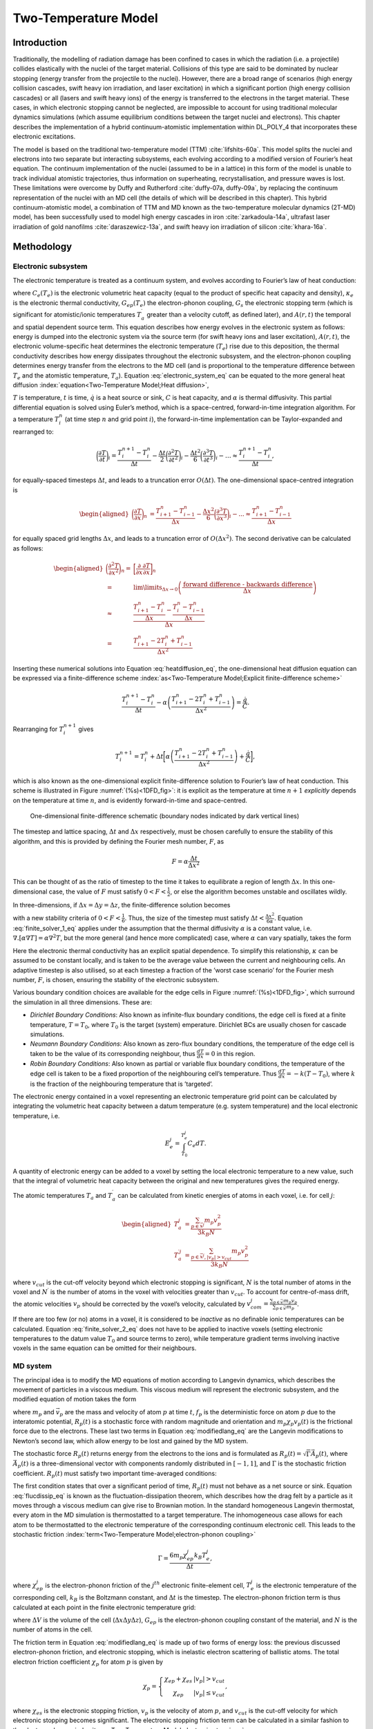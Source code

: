 Two-Temperature Model
=====================

Introduction
------------

Traditionally, the modelling of radiation damage has been confined to
cases in which the radiation (i.e. a projectile) collides elastically
with the nuclei of the target material. Collisions of this type are said
to be dominated by nuclear stopping (energy transfer from the projectile
to the nuclei). However, there are a broad range of scenarios (high
energy collision cascades, swift heavy ion irradiation, and laser
excitation) in which a significant portion (high energy collision
cascades) or all (lasers and swift heavy ions) of the energy is
transferred to the electrons in the target material. These cases, in
which electronic stopping cannot be neglected, are impossible to account
for using traditional molecular dynamics simulations (which assume
equilibrium conditions between the target nuclei and electrons). This
chapter describes the implementation of a hybrid continuum-atomistic
implementation within DL_POLY_4 that incorporates these electronic
excitations.

The model is based on the traditional two-temperature model
(TTM) :cite:`lifshits-60a`. This model splits the nuclei and
electrons into two separate but interacting subsystems, each evolving
according to a modified version of Fourier’s heat equation. The
continuum implementation of the nuclei (assumed to be in a lattice) in
this form of the model is unable to track individual atomistic
trajectories, thus information on superheating, recrystallisation, and
pressure waves is lost. These limitations were overcome by Duffy and
Rutherford :cite:`duffy-07a, duffy-09a`, by replacing the
continuum representation of the nuclei with an MD cell (the details of
which will be described in this chapter). This hybrid
continuum-atomistic model, a combination of TTM and MD known as the
two-temperature molecular dynamics (2T-MD) model, has been successfully
used to model high energy cascades in
iron :cite:`zarkadoula-14a`, ultrafast laser irradiation of
gold nanofilms :cite:`daraszewicz-13a`, and swift heavy ion
irradiation of silicon :cite:`khara-16a`.

Methodology
-----------

Electronic subsystem
~~~~~~~~~~~~~~~~~~~~

The electronic temperature is treated as a continuum system, and evolves
according to Fourier’s law of heat conduction:

.. math::
   :label: electronic_system_eq

   \label{eq:electronic_system}
   C_e(T_e) \frac{\partial T_e}{\partial t} - \nabla . [\kappa_e \nabla T_e ] = -G_{ep}(T_e - T_a) + G_s T^{\prime}_a + A(r,t),

where :math:`C_e(T_e)` is the electronic volumetric heat capacity (equal
to the product of specific heat capacity and density), :math:`\kappa_e`
is the electronic thermal conductivity, :math:`G_{ep}(T_e)` the
electron-phonon coupling, :math:`G_s` the electronic stopping term
(which is significant for atomistic/ionic temperatures
:math:`T^{\prime}_a` greater than a velocity cutoff, as defined later),
and :math:`A(r,t)` the temporal and spatial dependent source term. This
equation describes how energy evolves in the electronic system as
follows: energy is dumped into the electronic system via the source term
(for swift heavy ions and laser excitation), :math:`A(r,t)`, the
electronic volume-specific heat determines the electronic temperature
(:math:`T_e`) rise due to this deposition, the thermal conductivity
describes how energy dissipates throughout the electronic subsystem, and
the electron-phonon coupling determines energy transfer from the
electrons to the MD cell (and is proportional to the temperature
difference between :math:`T_e` and the atomistic temperature,
:math:`T_a`).
Equation :eq:`electronic_system_eq` can be
equated to the more general heat diffusion :index:`equation<Two-Temperature Model;Heat diffusion>`,

.. math::
   :label: heatdiffusion_eq

   \label{eq:heatdiffusion}
   \frac{\partial T}{\partial t} - \alpha \nabla^2 T = \frac{\dot{q}}{C},

:math:`T` is temperature, :math:`t` is time, :math:`\dot{q}` is a heat
source or sink, :math:`C` is heat capacity, and :math:`\alpha` is
thermal diffusivity. This partial differential equation is solved using
Euler’s method, which is a space-centred, forward-in-time integration
algorithm. For a temperature :math:`T_{i}^{n}` (at time step :math:`n`
and grid point :math:`i`), the forward-in-time implementation can be
Taylor-expanded and rearranged to:

.. math:: \bigg(\frac{\partial T}{\partial t}\bigg)_i = \frac{T_{i}^{n+1} - T_{i}^{n}}{\Delta t} - \frac{\Delta t}{2}\bigg(\frac{\partial^2 T}{\partial t^2}\bigg)_i  - \frac{\Delta t^2}{6}\bigg(\frac{\partial^3 T}{\partial t^3}\bigg)_i - \dots \approx \frac{T_{i}^{n+1} - T_{i}^{n}}{\Delta t} ,

for equally-spaced timesteps :math:`\Delta t`, and leads to a truncation
error :math:`O(\Delta t)`. The one-dimensional space-centred integration
is

.. math::

   \begin{aligned}
   \bigg(\frac{\partial T}{\partial x}\bigg)_n &= \frac{T_{i+1}^{n} - T_{i-1}^{n}}{\Delta x} - \frac{\Delta x^2}{6}\bigg(\frac{\partial^3 T}{\partial x^3}\bigg)_i - ... \approx \frac{T_{i+1}^{n} - T_{i-1}^{n}}{\Delta x}\end{aligned}

for equally spaced grid lengths :math:`\Delta x`, and leads to a
truncation error of :math:`O(\Delta x^2)`. The second derivative can be
calculated as follows:

.. math::

   \begin{aligned}
   \bigg(\frac{\partial^2 T}{\partial x^2}\bigg)_n =& \bigg[ \frac{\partial}{\partial x} \frac{\partial T}{\partial x}\bigg]_n \nonumber \\
    =& \lim\limits_{\Delta x \to 0} \left(\frac{\text{forward difference - backwards difference}}{\Delta x}\right) \nonumber \\
   \approx& \frac{\frac{T_{i+1}^{n} - T_{i}^n}{\Delta x} - \frac{T_{i}^{n} - T_{i-1}^{n}}{\Delta x} }{\Delta x} \nonumber \\
   =& \frac{T_{i+1}^{n} - 2T_{i}^n + T_{i-1}^{n}}{\Delta x^2}\end{aligned}

Inserting these numerical solutions into Equation
:eq:`heatdiffusion_eq`, the one-dimensional heat
diffusion equation can be expressed via a finite-difference scheme 
:index:`as<Two-Temperature Model;Explicit finite-difference scheme>`

.. math:: \frac{T_{i}^{n+1} - T_{i}^n}{\Delta t} - \alpha \left(\frac{T_{i+1}^{n} - 2T_{i}^n + T_{i-1}^{n}}{\Delta x^2}\right) = \frac{\dot{q}}{C}.

Rearranging for :math:`T_{i}^{n+1}` gives

.. math:: T_{i}^{n+1}  = T_{i}^n + \Delta t \bigg[  \alpha \left(\frac{T_{i+1}^{n} - 2T_{i}^n + T_{i-1}^n}{\Delta x^2}\right) + \frac{\dot{q}}{C}  \bigg],

which is also known as the one-dimensional explicit finite-difference
solution to Fourier’s law of heat conduction. This scheme is illustrated
in Figure :numref:`(%s)<1DFD_fig>`: it is explicit as the temperature at
time :math:`n+1` *explicitly* depends on the temperature at time
:math:`n`, and is evidently forward-in-time and space-centred.

.. figure:: Images/finitediff.svg
   :alt: One-dimensional finite-difference schematic
   :width: 60.0%
   :name: 1DFD_fig
   :class: vector-diagram
   :figclass: centre-fig

   One-dimensional finite-difference schematic (boundary nodes indicated
   by dark vertical lines)

The timestep and lattice spacing, :math:`\Delta t` and :math:`\Delta x`
respectively, must be chosen carefully to ensure the stability of this
algorithm, and this is provided by defining the Fourier mesh number,
:math:`F`, as

.. math:: F = \alpha \frac{\Delta t}{\Delta x^2}

This can be thought of as the ratio of timestep to the time it takes to
equilibrate a region of length :math:`\Delta x`. In this one-dimensional
case, the value of :math:`F` must satisfy :math:`0 < F < \frac{1}{2}`,
or else the algorithm becomes unstable and oscillates wildly.

In three-dimensions, if :math:`\Delta x = \Delta y = \Delta z`, the
finite-difference solution becomes

.. math::
   :label: finite_solver_1_eq

   \begin{aligned}
   T_{i,j,k}^{n+1}  =& T_{i,j,k}^n + \Delta t \bigg[  \alpha \left(\frac{T_{i+1,j,k}^n + T_{i-1,j,k}^{n} + T_{i,j+1,k}^n + T_{i,j-1,k}^{n} + T_{i,j,k+1}^n + T_{i-1,j,k-1}^{n} - 6T_{i,j,k}^n}{\Delta x^2}\right) + \frac{\dot{q}}{C}  \bigg] \nonumber \\
   =& T_{i,j,k}^n + F [T_{i+1,j,k}^n + T_{i-1,j,k}^{n} + T_{i,j+1,k}^n + T_{i,j-1,k}^{n} + T_{i,j,k+1}^n + T_{i-1,j,k-1}^{n} - 6T_{i,j,k}^n] +  \Delta t  \frac{\dot{q}}{C} \label{eq:finite_solver_1},\end{aligned}

with a new stability criteria of :math:`0 < F < \frac{1}{6}`. Thus, the
size of the timestep must satisfy
:math:`\Delta t < \frac{\Delta x^2}{6 \alpha}`. Equation
:eq:`finite_solver_1_eq` applies under the
assumption that the thermal diffusivity :math:`\alpha` is a constant
value, i.e. :math:`\nabla . [\alpha \nabla T ] = \alpha \nabla^2 T`, but
the more general (and hence more complicated) case, where :math:`\alpha`
can vary spatially, takes the form

.. math::
   :label: finite_solver_2_eq

   \begin{aligned}
   T_{i,j,k}^{n+1}  =& \frac{\Delta t}{\Delta x^2} \left( \frac{\kappa \big[ \frac{1}{2} (T^n_{i+1,j,k} + T^n_{i,j,k})  \big]}{C(T^n_{i,j,k})} (T^n_{i+1,j,k} - T^n_{i,j,k}) +  \frac{\kappa \big[ \frac{1}{2} (T^n_{i-1,j,k} + T^n_{i,j,k})  \big]}{C(T^n_{i,j,k})} (T^n_{i-1,j,k} - T^n_{i,j,k}) \right) \nonumber \\
   +& \frac{\Delta t}{\Delta y^2} \left( \frac{\kappa \big[ \frac{1}{2} (T^n_{i,j+1,k} + T^n_{i,j,k})  \big]}{C(T^n_{i,j,k})} (T^n_{i,j+1,k} - T^n_{i,j,k}) +  \frac{\kappa \big[ \frac{1}{2} (T^n_{i,j-1,k} + T^n_{i,j,k})  \big]}{C(T^n_{i,j,k})} (T^n_{i,j-1,k} - T^n_{i,j,k}) \right) \nonumber \\
   +& \frac{\Delta t}{\Delta z^2} \left( \frac{\kappa \big[ \frac{1}{2} (T^n_{i,j,k+1} + T^n_{i,j,k})  \big]}{C(T^n_{i,j,k})} (T^n_{i,j,k+1} - T^n_{i,j,k}) + \frac{\kappa \big[ \frac{1}{2} (T^n_{i,j,k-1} + T^n_{i,j,k})  \big]}{C(T^n_{i,j,k})} (T^n_{i,j,k-1} - T^n_{i,j,k}) \right) \nonumber \\
   +& \Delta t \frac{\dot{q^n_{i,j,k}}}{C^n_{i,j,k}} \label{eq:finite_solver_2}.\end{aligned}

Here the electronic thermal conductivity has an explicit spatial
dependence. To simplify this relationship, :math:`\kappa` can be assumed
to be constant locally, and is taken to be the average value between the
current and neighbouring cells. An adaptive timestep is also utilised,
so at each timestep a fraction of the ’worst case scenario’ for the
Fourier mesh number, :math:`F`, is chosen, ensuring the stability of the
electronic subsystem.


.. index::
   single: Two-Temperature Model;boundary conditions

Various boundary condition choices are available for the edge cells in
Figure :numref:`(%s)<1DFD_fig>`, which surround the simulation in all three
dimensions. These are:

-  *Dirichlet Boundary Conditions*: Also known as infinite-flux boundary
   conditions, the edge cell is fixed at a finite temperature,
   :math:`T = T_0`, where :math:`T_0` is the target (system) emperature.
   Dirichlet BCs are usually chosen for cascade simulations.

-  *Neumann Boundary Conditions*: Also known as zero-flux boundary
   conditions, the temperature of the edge cell is taken to be the value
   of its corresponding neighbour, thus :math:`\frac{dT}{dx} = 0` in
   this region.

-  *Robin Boundary Conditions*: Also known as partial or variable flux
   boundary conditions, the temperature of the edge cell is taken to be
   a fixed proportion of the neighbouring cell’s temperature. Thus
   :math:`\frac{dT}{dx} = -k (T-T_0)`, where :math:`k` is the fraction
   of the neighbouring temperature that is ’targeted’.

The electronic energy contained in a voxel representing an electronic
temperature grid point can be calculated by integrating the volumetric
heat capacity between a datum temperature (e.g. system temperature) and
the local electronic temperature, i.e.

.. math:: E_{e}^{j} = \int_{T_{0}}^{T_{e}^{j}} C_{e} dT.

A quantity of electronic energy can be added to a voxel by setting the
local electronic temperature to a new value, such that the integral of
volumetric heat capacity between the original and new temperatures gives
the required energy.

The atomic temperatures :math:`T_a` and :math:`T_a^{\prime}` can be
calculated from kinetic energies of atoms in each voxel, i.e. for cell
:math:`j`:

.. math::

   \begin{aligned}
   T_{a}^{j}          &= \frac{\sum_{p \in \vec{x}^j} m_p v_p^2}{3 k_B N} \\
   T_{a}^{\prime j} &= \frac{\sum_{p \in \vec{x}^j, |v_p | > v_{cut}} m_p v_p^2}{3 k_B N^{\prime}}\end{aligned}

where :math:`v_{cut}` is the cut-off velocity beyond which electronic
stopping is significant, :math:`N` is the total number of atoms in the
voxel and :math:`N^{\prime}` is the number of atoms in the voxel with
velocities greater than :math:`v_{cut}`. To account for centre-of-mass
drift, the atomic velocities :math:`\underline{v}_p` should be corrected
by the voxel’s velocity, calculated by
:math:`\underline{v}^j_{com} = \frac{\sum_{p \in \vec{x}^j} m_p \underline{v}_p}{\sum_{p \in \vec{x}^j} m_p}`.

If there are too few (or no) atoms in a voxel, it is considered to be
*inactive* as no definable ionic temperatures can be calculated.
Equation :eq:`finite_solver_2_eq` does not have
to be applied to inactive voxels (setting electronic temperatures to the
datum value :math:`T_0` and source terms to zero), while temperature
gradient terms involving inactive voxels in the same equation can be
omitted for their neighbours.

MD system
~~~~~~~~~

The principal idea is to modify the MD equations of motion according to
Langevin dynamics, which describes the movement of particles in a
viscous medium. This viscous medium will represent the electronic
subsystem, and the modified equation of motion takes the form

.. math::
   :label: modifiedlang_eq

   \label{eq:modifiedlang}
   {d \underline{v}_{p}(t) \over d t} = {\underline{{f}_{p}(t)+\underline{R}_{p}(t)} \over
   m_{p}} - \chi_{p} \; \underline{v}_{p}(t),

where :math:`m_p` and :math:`\vec{v}_p` are the mass and velocity of
atom :math:`p` at time :math:`t`, :math:`\underline{f}_{p}` is the
deterministic force on atom :math:`p` due to the interatomic potential,
:math:`\underline{R}_{p}(t)` is a stochastic force with random magnitude
and orientation and :math:`m_{p} \chi_{p} \underline{v}_{p}(t)` is the
frictional force due to the electrons. These last two terms in Equation
:eq:`modifiedlang_eq` are the Langevin
modifications to Newton’s second law, which allow energy to be lost and
gained by the MD system.

The stochastic force :math:`\underline{R}_{p}(t)` returns energy from
the electrons to the ions and is formulated as
:math:`\underline{R}_{p}(t) = \sqrt{\Gamma} \vec{A}_{p}(t)`, where
:math:`\vec{A}_{p}(t)` is a three-dimensional vector with components
randomly distributed in :math:`[-1,1]`, and :math:`\Gamma` is the
stochastic friction coefficient. :math:`\underline{R}_{p}(t)` must
satisfy two important time-averaged conditions:

.. math::
   :label: flucdissip_eq

   \begin{aligned}
   \langle \underline{R}_{p}(t) \rangle =& 0, \\
   \langle \underline{R}_{p}(t) \cdot \underline{R}_{q}(t^{\prime}) \rangle &\propto& \delta_{pq} \delta (t-t^{\prime}) \label{eq:flucdissip}\end{aligned}

The first condition states that over a significant period of time,
:math:`\underline{R}_{p}(t)` must not behave as a net source or sink.
Equation :eq:`flucdissip_eq` is known as the
fluctuation-dissipation theorem, which describes how the drag felt by a
particle as it moves through a viscous medium can give rise to Brownian
motion. In the standard homogeneous Langevin thermostat, every atom in
the MD simulation is thermostatted to a target temperature. The
inhomogeneous case allows for each atom to be thermostatted to the
electronic temperature of the corresponding continuum electronic cell.
This leads to the stochastic friction 
:index:`term<Two-Temperature Model;electron-phonon coupling>`

.. math:: \Gamma = \frac{6 m_{p} \chi_{ep}^j k_B T_e^j}{\Delta t},

where :math:`\chi_{ep}^j` is the electron-phonon friction of the
:math:`j^{th}` electronic finite-element cell, :math:`T_e^j` is the
electronic temperature of the corresponding cell, :math:`k_B` is the
Boltzmann constant, and :math:`\Delta t` is the timestep. The
electron-phonon friction term is thus calculated at each point in the
finite electronic temperature grid:

.. math::
   :label: chiep_eq

   \label{eq:chiep}
   \chi_{ep} = \frac{G_{ep} \Delta V}{3 k_B N},

where :math:`\Delta V` is the volume of the cell
(:math:`\Delta x \Delta y \Delta z`), :math:`G_{ep}` is the
electron-phonon coupling constant of the material, and :math:`N` is the
number of atoms in the cell.

The friction term in Equation :eq:`modifiedlang_eq`
is made up of two forms of energy loss: the previous discussed
electron-phonon friction, and electronic stopping, which is inelastic
electron scattering of ballistic atoms. The total electron friction
coefficient :math:`\chi_p` for atom :math:`p` is given by

.. math::

   \chi_{p} = \left\{ \begin{array} {l@{\quad:\quad}l}
   \chi_{ep} + \chi_{es} & | v_p | > v_{cut} \\
   \chi_{ep} & | v_p | \le v_{cut}
   \end{array} \right. ,

where :math:`\chi_{es}` is the electronic stopping friction,
:math:`\underline{v}_{p}` is the velocity of atom :math:`p`, and
:math:`v_{cut}` is the cut-off velocity for which electronic stopping
becomes significant. The electronic stopping friction term can be
calculated in a similar fashion to the electron-phonon 
:index:`term<Two-Temperature Model;electronic stopping>`:

.. math::
   :label: chies_eq

   \label{eq:chies}
   \chi_{es} = \frac{G_{s} \Delta V}{3 k_B N^{\prime}}

where :math:`N^{\prime}` is the number of atoms in the cell with
velocities greater than :math:`v_{cut}`. Note that this term is set to
zero when :math:`N^{\prime} = 0`.

From Equations :eq:`modifiedlang_eq`,
:eq:`chiep_eq` and :eq:`chies_eq`, the
differences between the contributions from electron-phonon coupling and
electronic stopping are evident. Electron-phonon coupling allows energy
to flow to and from the lattice (depending on the temperature gradient
between ions and electrons), whereas electronic stopping acts solely as
an energy loss mechanism for the lattice.

.. figure:: Images/ttmheatbath.svg 
   :name: heatbath_fig 
   :width: 40.0%
   :figclass: centre-fig

   Schematic of thermodynamic coupling and processes in 2T-MD model

Figure :numref:`(%s)<heatbath_fig>` illustrates these processes
for swift heavy ion simulations, and highlights how the MD cell is now
thermostatted to a heat bath. The lattice will reach local equilibrium
with the electron gas, which is thermostatted to the heat bath, thus
eventually driving both subsystems to the chosen ambient temperature.
Energy can only be removed from the system via the electron gas; this is
justified due to how slow lattice heat diffusion is in comparison to
electronic heat diffusion.

.. index:: single: ensemble;Inhomogeneous Langevin NVT

It is possible to use the inhomogeneous Langevin thermostat (Equation
:eq:`modifiedlang_eq`) on its own without coupling
it to the electronic temperature grid, but still enhancing the total
Langevin friction term for atoms with velocities greater than a cut-off
value:cite:`zarkadoula-13a`. In this case, the stochastic
friction coefficient :math:`\Gamma` is modified to use the system
temperature :math:`T_0` instead of a local electronic temperature and to
take advantage of the enhanced friction coefficient when electronic
stopping applies, i.e.

.. math:: \Gamma = \frac{6 m_{p} \chi_{p} k_B T_0}{\Delta t}.

Simulation setup
----------------

There are three distinct types of irradiation that can be simulated
using the TTM (2T-MD) implementation in : swift heavy ions, laser
excitation, and high-energy cascades. These are conducted by splitting
the MD cell into discrete coarse-grained lattice ionic temperature (CIT)
voxels, and discretising the electronic system into coarse-grained
electronic temperature (CET) voxels. Energy can thus be exchanged
between the voxels and subsequently passed to or from the atoms within
each respective CIT. The volume of each CIT voxel must contain a
sufficient number of atoms so that thermal fluctuations of ions are
negligible and an ionic temperature can be defined: a good general
choice is a cube of length 10 Å in each direction. There is more
flexibility in choosing the number of CET voxels, as long as an integer
number of these overlap with the CIT grid: to simplify the connections
between the CET and CIT grids, equal-sized voxels for both systems will
be assumed from here on.

Cascades
~~~~~~~~

.. figure:: Images/cascades.svg
   :name: cascades_fig
   :width: 40.0% 
   :figclass: centre-fig
   
   Schematic of cascade simulation setup

High-energy cascades require no initial energy deposition into the
electronic system (i.e. :math:`\frac{dE}{dx} = 0`): instead, an ion is
initialised with a very high velocity. The electronic temperature (CET)
voxels extend further than the ionic temperature (CIT) voxels in all
directions, with open (Dirichlet) or semi-open (Robin) boundary
conditions in all dimensions to represent thermal electronic conduction
into the bulk, allowing the electronic temperature to converge towards
the initial system temperature :math:`T_0`.
(Figure :numref:`(%s)<cascades_fig>` gives an example schematic of
this simulation setup.) Stochastic boundary conditions can be applied in
the ionic system to dampen the shock wave generated by the displacement
spike.


.. index:: single: Two-Temperature Model;swift heavy ions

Swift heavy ions
~~~~~~~~~~~~~~~~

.. figure:: Images/swiftheavyion.svg
   :name: SHI_fig 
   :width: 60.0% 
   :figclass: centre-fig

   Simulation setup for swift heavy ion impact.

Swift heavy ion systems can be modelled using an initial Gaussian
spatial energy deposition into the electronic system (i.e.
:math:`\frac{dE}{dx} > 0`) with either Gaussian or exponentially
decaying temporal distribution in electronic temperature. The size of
the electronic temperature (CET) grid in the z-direction is set equal to
the size of the ionic temperature (CIT) grid in the same dimension,
while the CET voxels are extended over the corresponding CIT voxels in
the x- and y-directions. Boundary conditions can be set with no energy
flux in the z-direction and open or semi-open boundary conditions in x-
and y-directions. (Figure :numref:`(%s)<SHI_fig>` gives a schematic of
this simulation setup.) Stochastic boundary conditions can be applied to
the lattice system in lateral directions only to represent
non-negligible phononic thermal conductivity in semiconductors into the
builk. Similarly, while electronic thermal conduction in the lateral
directions is allowed, conduction parallel to impact is not. This
reflects the fact that the simulation represents a small cross-section
of the evolution of a micron-sized track.


.. index:: single: Two-Temperature Model;laser excitation
   
Laser excitation
~~~~~~~~~~~~~~~~

.. figure:: Images/laser.svg
   :name: laser_fig 
   :width: 80.0% 
   :figclass: centre-fig

   Simulation setup for laser irradiation.

Laser excitation systems can be modelled with an initial homogeneous
spatial energy deposition into the electronic system (either in all
three directions or in x- and y-directions with exponential decay in the
z-direction) with either Gaussian or exponentially decaying temporal
distribution in electronic temperature. (The energy deposition can be
specified for the fully homogeneous case either by setting
:math:`\frac{dE}{dx} > 0` or by giving values for the absorbed fluence
and penetration depth from the laser.) The size of the electronic
temperature (CET) grid is set to the same size as the ionic temperature
(CIT) grid, with zero-flux (Neumann) boundary conditions in all
directions. This setup (shown in Figure :numref:`laser_fig`)
represents a homogeneous laser excitation with the simulated part as a
small section of a larger photoexcited sample.

It is possible in such simulations for voxels to become empty due to
displacement of atoms from the laser source. These voxels are omitted
from electronic heat diffusion calculations, setting their electronic
temperatures to the background value :math:`T_0` and their source terms
to zero. Their associated spatial gradients in Equation
:eq:`finite_solver_2_eq` are also omitted for
neighbouring voxels.

Implementation
--------------

TTM with MD (2T-MD) has been implemented in DL_POLY_4 to take advantage
of the domain decomposition scheme used by the code, by dividing up the
coarse-grained ionic (CIT) and electronic (CET) temperature voxels as
evenly as possible among the processors based on location. This avoids
the need for each processor to hold copies of the entire CIT and CET
grids and provides good to excellent parallel scalability for larger
scale problems.

Coarse-grained ionic temperature (CIT) voxels are divided among
processors with overlapping voxels between two or more processors
assigned to the first processor in each direction. A boundary halo of
voxels is also included to allow communication of contributions to voxel
momenta, kinetic energies and atom counters between processors for
calculations of ionic temperatures. Since ionic temperatures are only
needed for finite-difference calculations of Equation
:eq:`electronic_system_eq`, some of these
communications only need to be applied in one direction for each
dimension.

The coarse-grained electronic temperature (CET) grid is considered as
integer multiples of the ionic temperature grid, with equal numbers in
both directions of each dimension. While this may provide more CET
voxels than requested by the user, the application of boundary
conditions in the correct places means that the finite-difference
calculations can be carried out in superfluous voxels without affecting
the result. The centre of the CET grid is located at the same place as
the CIT grid, matching the two up precisely: the electron-phonon,
electronic stopping and energy deposition source terms are only applied
in these CET voxels. Communications of electronic temperature can be
carried out both within each ‘copy’ of the ionic temperature grid and
between them: these need to be applied for each iteration (timestep) of
the finite-difference solver.

Communications to and from boundary halos for both CIT and CET grids
make use of MPI derived data types, which allow for single MPI send and
receive calls for grid values without needing to pack and unpack data.
This is the same communication technique used in DL_MESO for its lattice
Boltzmann equation code:cite:`seaton-13a` and has been shown
to give near-perfect parallel scaling to thousands of processors.

Functionality and directives
~~~~~~~~~~~~~~~~~~~~~~~~~~~~

The CONTROL file direction **ttm_calculate** can be used to switch on
the two-temperature model (2T-MD) as described above. If no other
information is provided, DL_POLY_4 will use default values for certain
required properties, but some information *must* be provided: if this
information is unavailable, DL_POLY_4 will terminate. The list of TTM
directives is given as part of Section
:ref:`control_options`: more details about these
directives are given below.

The inhomogeneous Langevin thermostat can be activated using the
directive **ensemble_method** with the **ttm** option in the CONTROL
file, specifying the electron-phonon friction term (:math:`\chi_{ep}`,
in ps\ :math:`^{-1}` using **ttm_e-phonon_friction**), electronic
stopping friction term (:math:`\chi_{es}`, in ps\ :math:`^{-1}` using
**ttm_e-stopping_friction**) and the cutoff atomic velocity for
electronic stopping (:math:`v_{cut}`, in Å ps\ :math:`^{-1}` using
**ttm_e-stopping_velocity**). This thermostat is required for 2T-MD
calculations but can also be used independently: these CONTROL file
directives therefore do not automatically switch on the two-temperature
model, but DL_POLY_4 will quit with an error message if TTM is selected
and the ensemble is not NVT or the ensemble method is not **ttm**.

By default, the inhomogeneous Langevin thermostat will be applied only
to particle thermal velocities, i.e. velocities that have been corrected
to remove the centre-of-mass flow calculated from its coarse-grained
ionic temperature (CIT) voxel. The directive **ttm_com_correction**
directive can be set to **full** for this default behaviour, **zdir** to
only correct the z-direction velocity component and use total velocity
components in the x- and y-directions, or **off** to omit all velocity
corrections and use total particle velocities. A warning message will
also be printed if the **fixed_com** option is switched on, as removal
of total centre-of-mass motion may affect the dynamics of systems with
electronic stopping effects.

The number of coarse-grained electronic temperature (CET) voxels is
specified in the CONTROL file with the directive
**ttm_num_elec_cellst**: by default, a grid of
:math:`50 \times 50 \times 50` will be used if this information is not
supplied by the user. The number of coarse-grained ionic temperature
(CIT) voxels in the z-direction is specified in CONTROL using the
directive **ttm_num_ion_cells**: the default number is 10, and the
number of voxels in x- and y-directions will be determined automatically
based on system size. The number of CET voxels must be at least the same
as CIT or larger: too few CET voxels will cause DL_POLY_4 to terminate.

.. index:: single: Two-Temperature Model;heat capacity

The volumetric heat capacity :math:`C_e` can be obtained for TTM
calculations in four different forms with their corresponding options
for the CONTROL file directive **ttm_heat_cap_model**:

-  A temperature-independent constant value (**constant**)\ 

   .. math:: C_e = C_0 \rho

-  A linear function of temperature up to a maximum at the Fermi
   temperature :math:`T_{f}` (**linear**)

   .. math:: C_e (T) = C_0 \rho \max \left(T/T_{f}, 1\right)

-  A hyperbolic tangent function of temperature (**tanh**)

   .. math:: C_e (T) = A \rho \tanh \left(10^{-4} B T\right)

-  A tabulated function of temperature supplied in a Ce.dat file
   (**tabulated**).

Note that the values given for the first three options are specific heat
capacities (:math:`C_0` and :math:`A` given in :math:`k_B` per atom by
the **ttm_heat_cap** directive), which are converted to volumetric heat
capacities by multiplying by the atomic density
:math:`\rho = \frac{N}{\Delta V}`. The atomic density is assumed to be
constant throughout the system, and this value can be set in one of
three ways: (1) a value can be calculated from the provided
configuration at the start (assuming all ionic temperature cells are
active), (2) the user can specifiy a value using the **ttm_dens**
directive in the CONTROL file and apply it using the **constant** option
for the **ttm_dens_model** directive, or (3) after energy deposition to
the electronic temperature grid, the value can be calculated dynamically
from active CITs when using the **dynamic** option for the
**ttm_dens_model** directive. In the latter case, the system or
user-specified atomic density is used during energy deposition.
Tabulated volumetric heat capacities are given in the Ce.dat file as
J m\ :math:`^{-3}` K:math:`^{-1}`, which are converted to
:math:`k_B` Å:math:`^{-3}`. If no heat capacity information is supplied,
DL_POLY_4 will assume a constant volumetric heat capacity of 1
:math:`k_B` per atom by default. In all cases, the electronic energy of
a given voxel can be determined from the product of cell volume and the
integral of the volumetric heat capacity between the system temperature
:math:`T_0` and its current electronic temperature :math:`T_e`.

.. index:: single: Two-Temperature Model;thermal conductivity

If the system is metallic (specified by the CONTROL directive
**ttm_metal** as on), a thermal conductivity needs to be supplied: no
default value is provided by . Four options are available with their
corresponding keywords for the CONTROL file directive
**ttm_elec_cond_model**:

-  An infinitely large value (**infinite**)

   .. math:: K_e = \infty

-  A temperature-independent constant value (**constant**)

   .. math:: K_e = K_0

-  A Drude-model (linear) function of temperature (**drude**)

   .. math:: K_e (T) = K_0 \frac{T}{T_0}

-  A tabulated function of temperature supplied in a Ke.dat file
   (**tabulated**).

All values (constants or tabulated) are supplied in
W m\ :math:`^{-1}` K:math:`^{-1}`. In the case of infinitely large
conductivity, all heat diffusion in the electronic subsystem is
instantaneous and all active CET voxels without source terms will be at
the same mean electronic temperature. The Drude model uses the
electronic temperature for a given voxel, while the tabulated function
will use either the ionic temperature for overlapping cells or the
system temperature for CET voxels beyond the CIT system.


.. index:: singe: Two-Temperature Model;thermal diffusivity

If the system is non-metallic (specified by **ttm_metal** as off in
CONTROL), a thermal diffusivity needs to be supplied: no default value
is provided by . Three options are available with their corresponding
options for the CONTROL file directive **ttm_diff_model**:

-  A temperature-independent constant value (**constant**)

   .. math:: D_e = D_0

-  A reciprocal function of temperature up to the Fermi temperature
   :math:`T_{f}` (**recip** or **reciprocal**)

   .. math:: D_e (T) = D_0 \frac{T_0}{\min \left(T, T_{f}\right)}

-  A tabulated function of temperature supplied in a De.dat file
   (**ttm detab**).

All values (constant and tabulated) are supplied in
m\ :math:`^2` s:math:`^{-1}` and subsequently converted to
Å\ :math:`^2` ps:math:`^{-1}`.


.. index:: single: Two-Temperature Model;electron-phonon coupling

The electron-phonon coupling friction term :math:`\chi_{ep}` can either
be held at the constant value given in **ensemble nvt ttm**, or it can
be dynamically varied according to electronic temperature. The CONTROL
file directive **ttm_variable_ep** can be used to specify that the
electron-phonon coupling constant :math:`G_{ep}` is supplied in
tabulated form from a g.dat file, with values of :math:`G_{ep}` given in
W m\ :math:`^{-3}` K:math:`^{-1}` and converted to :math:`\chi_{ep}`
values (using Equation (`[eq:chiep] <#eq:chiep>`__) with the mean value
for the number of atoms per voxel, :math:`N = \rho \Delta V`) in
ps\ :math:`^{-1}`. Two variants of dynamic coupling are available:
homogeneous coupling uses the mean electronic temperature to calculate a
system-wide value of :math:`chi_{ep}`, while heterogeneous coupling uses
local values of electronic temperature (based on values in CET voxels)
to calculate :math:`chi_{ep}` for each atom.


.. index:: single: Two-Temperature Model;boundary conditions

Boundary conditions to the electronic temperature system are applied
using the **ttm_boundary_condition** directive in the CONTROL file:

-  **dirichlet**

-  **neumann**

-  **robin**

-  **periodic**

with the **ttm_boundary_xy** switch available to apply the Dirichlet or
Robin boundary conditions in x- and y-directions with Neumann boundary
conditions in the z-direction. These boundary conditions have no direct
connection to any boundary conditions used for the MD system: conditions
for the latter should be chosen carefully by the user to give the
desired effects. In the case of Robin boundary conditions, the
**ttm_boundary_heat_flux** directive can be used to indicate the
proportion of energy flux (given as a percentage) leaving the electronic
system at the boundaries.


.. index:: single: Two-Temperature Model;energy deposition

An energy deposition (:math:`A(r,t) = f(r,z) g(t) \Delta V`) can be
applied using the CONTROL file directive **ttm_spatial_dist**, which can
use the following types:

-  **gaussian**: specifies a Gaussian distribution in x- and
   y-directions from the centre of the system (applied homogeneously in
   the z-direction), i.e.\ 

   .. math:: f(r) = \frac{dE}{dx} \frac{1}{2 \pi \sigma^2} e^{-\frac{r^2}{2\sigma^2}}

   \ with standard deviation :math:`\sigma` (**ttm_spatial_sigma**),
   extending up to a cut-off distance given in multiples of
   :math:`\sigma` (**ttm_spatial_cutoff**);

-  **flat**: specifies a homogeneous distribution in x-, y- and
   z-directions

   .. math:: f(r) = \frac{dE}{dV} = \frac{dE}{dx} \frac{1}{L_{x} L_{y}}

   \ where :math:`L_{x}` and :math:`L_{y}` are the MD system dimensions
   in x- and y-directions;

-  **laser**: specifies a homogeneous distribution in x- and
   y-directions with either a homogeneous distribution or exponential
   decay in the z-direction (from the centre of the system), originating
   from a laser.

In the case of the Gaussian or flat distributions, the stopping power
for the depositions are given as :math:`\frac{dE}{dx}`
(**ttm_stopping_power**) in eV/nm. For lasers this quantity is obtained
from the fluence :math:`F` (**ttm_fluence**) in mJ cm\ :math:`^2` and
penetration depth :math:`l_p` (**ttm_penetration_depth**) in nm. The
directive **ttm_laser_type** enables the type of laser (**flat**,
**exponential**) to be selected: the flat type is similar to the
equivalent non-laser option with :math:`\frac{F}{l_p} = \frac{dE}{dV}`,
while the exponential function

.. math:: f(r,z) = \frac{F}{l_p} \exp\left(-\frac{|z|}{l_p}\right)

uses the penetration depth :math:`l_p` as the exponential scaling
factor. The depositions can be applied temporally in one of four ways
with the **ttm_temporal_dist** option:

-  **delta**: specifies a Dirac delta function in time

   .. math:: g(t) = \delta (t - t_0)

   \ which is approximated as an energy injection during a single
   diffusion timestep;

-  **square**: specifies a square pulse function in time

   .. math:: g(t) = \left\{\begin{array}{lr} \frac{1}{\tau}, & t - t_0 < \tau\\ 0, & t<t_0 \text{ and } t - t_0 \ge \tau \end{array} \right.

   \ over a period :math:`\tau`;

-  **gaussian**: specifies a Gaussian function in time

   .. math:: g(t) = \frac{1}{\sigma\sqrt{2\pi}}e^{-\left(\frac{t-t_0}{\sigma}\right)^2}

   \ over a period of a multiple of standard deviations :math:`\sigma`;

-  **exponential**: specifies a decaying exponential function in time

   .. math:: g(t) = e^{-\frac{t-t_0}{\tau}}

   \ over a period of a multiple of :math:`\tau`.

with the **ttm_temporal_duration** giving the time duration of the pulse
in ps and **ttm_temporal_cutoff** gives the deposition duration as
multiples of the duration. The exponential function is scaled to ensure
the correct total energy (within a tolerance of :math:`\pm 1`\ %) is
deposited to the electronic system. Energy depositions are achieved by
determining the required increases in electronic temperature to add the
required energy to the CET voxel.

To calculate ionic temperatures in CIT voxels, a minimum number of atoms
is required: this can be specified by the CONTROL file directive
**ttm_min_atoms**, although a default value of 1 is used if this is not
supplied by the user. Any CIT voxel that includes this number of atoms
will be considered as active and an ionic temperature can be calculated
from the mean kinetic energy of atoms in the voxel (after centre-of-mass
motion is removed). If the voxel does not contain enough atoms, it is
considered inactive: no electron-phonon coupling is applied to the
corresponding electronic temperature cell, although thermal diffusion is
still applied as normal. All voxels within the CIT grid are checked at
each MD timestep and can be reactivated once the minimum number of atoms
can be found. If the **dynamic** option for the **ttm_dens_model** is
also specified, the average cell density (number of atoms per unit
volume) will be recalculated after energy deposition by only considering
active CIT voxels: note that the system-based or user-specified atomic
density (the latter given by **ttm_dens**) will be used before and
during energy deposition.

If the **ttm_redistribute** option is in use, any recently deactivated
voxels have their electronic energy transferred to neighbouring active
voxels by increasing their electronic temperatures: these are used for
localised Dirichlet (constant temperature) boundary conditions during
thermal diffusion in the single MD timestep. The corresponding
electronic temperature cell is also deactivated: its electronic
temperature is set to the system temperature and the voxel is excluded
from thermal diffusion calculations by setting the electronic
temperature gradient between itself and any neighbours to zero. This
option requires at least one electronic temperature cell beyond the
ionic system in each direction to ensure electronic energy from
deactivated cells is not lost: if this condition does not hold, the
energy transfer option is switched off.

To equilibrate the electronic system prior to any energy deposition, the
CONTROL file directive **ttm_time_offset** can be used to allow the
electronic and ionic systems to settle: this switches off the
electron-phonon terms in both electronic heat diffusion calculations and
the inhomogeneous Langevin thermostat, only applying electronic stopping
effects. The **ttm_oneway** directive restricts electron-phonon coupling
to coarse-grained ionic temperature (CIT) voxels and their atoms when
the electronic temperature is higher than the ionic temperature: both
the electron-phonon coupling term in the thermal diffusion equation and
the inhomogeneous Langevin thermostat are switched off if this condition
is not met.

The CONTROL file directives **ttm_stats_frequency** and
**ttm_traj_frequency** switches on outputs of statistical information
and limited temperature trajectory snapshots of the two-temperature
model simulation. Ionic temperatures (minimum, maximum, mean and sum)
are supplied at user-defined intervals in the file PEAK_I, while
electronic temperatures and energies are supplied in the PEAK_E file.
Ionic and electronic temperature profiles along the y-direction at the
centre of the xz plane are given in the LATS_I and LATS_E respectively
at user-defined intervals.
